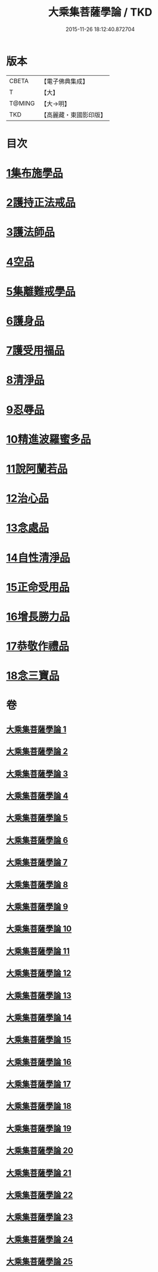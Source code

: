 #+TITLE: 大乘集菩薩學論 / TKD
#+DATE: 2015-11-26 18:12:40.872704
* 版本
 |     CBETA|【電子佛典集成】|
 |         T|【大】     |
 |    T@MING|【大→明】   |
 |       TKD|【高麗藏・東國影印版】|

* 目次
* [[file:KR6o0040_001.txt::001-0075b9][1集布施學品]]
* [[file:KR6o0040_003.txt::0082b19][2護持正法戒品]]
* [[file:KR6o0040_004.txt::0084b8][3護法師品]]
* [[file:KR6o0040_004.txt::0087a13][4空品]]
* [[file:KR6o0040_007.txt::0095a24][5集離難戒學品]]
* [[file:KR6o0040_008.txt::0098a7][6護身品]]
* [[file:KR6o0040_009.txt::0103a13][7護受用福品]]
* [[file:KR6o0040_010.txt::0106c1][8清淨品]]
* [[file:KR6o0040_012.txt::0110c8][9忍辱品]]
* [[file:KR6o0040_013.txt::013-0112c7][10精進波羅蜜多品]]
* [[file:KR6o0040_013.txt::0113b27][11說阿蘭若品]]
* [[file:KR6o0040_014.txt::0115c8][12治心品]]
* [[file:KR6o0040_016.txt::0121a2][13念處品]]
* [[file:KR6o0040_017.txt::0122c6][14自性清淨品]]
* [[file:KR6o0040_019.txt::0126c16][15正命受用品]]
* [[file:KR6o0040_020.txt::0127c15][16增長勝力品]]
* [[file:KR6o0040_021.txt::0131b18][17恭敬作禮品]]
* [[file:KR6o0040_022.txt::0135a7][18念三寶品]]
* 卷
** [[file:KR6o0040_001.txt][大乘集菩薩學論 1]]
** [[file:KR6o0040_002.txt][大乘集菩薩學論 2]]
** [[file:KR6o0040_003.txt][大乘集菩薩學論 3]]
** [[file:KR6o0040_004.txt][大乘集菩薩學論 4]]
** [[file:KR6o0040_005.txt][大乘集菩薩學論 5]]
** [[file:KR6o0040_006.txt][大乘集菩薩學論 6]]
** [[file:KR6o0040_007.txt][大乘集菩薩學論 7]]
** [[file:KR6o0040_008.txt][大乘集菩薩學論 8]]
** [[file:KR6o0040_009.txt][大乘集菩薩學論 9]]
** [[file:KR6o0040_010.txt][大乘集菩薩學論 10]]
** [[file:KR6o0040_011.txt][大乘集菩薩學論 11]]
** [[file:KR6o0040_012.txt][大乘集菩薩學論 12]]
** [[file:KR6o0040_013.txt][大乘集菩薩學論 13]]
** [[file:KR6o0040_014.txt][大乘集菩薩學論 14]]
** [[file:KR6o0040_015.txt][大乘集菩薩學論 15]]
** [[file:KR6o0040_016.txt][大乘集菩薩學論 16]]
** [[file:KR6o0040_017.txt][大乘集菩薩學論 17]]
** [[file:KR6o0040_018.txt][大乘集菩薩學論 18]]
** [[file:KR6o0040_019.txt][大乘集菩薩學論 19]]
** [[file:KR6o0040_020.txt][大乘集菩薩學論 20]]
** [[file:KR6o0040_021.txt][大乘集菩薩學論 21]]
** [[file:KR6o0040_022.txt][大乘集菩薩學論 22]]
** [[file:KR6o0040_023.txt][大乘集菩薩學論 23]]
** [[file:KR6o0040_024.txt][大乘集菩薩學論 24]]
** [[file:KR6o0040_025.txt][大乘集菩薩學論 25]]
